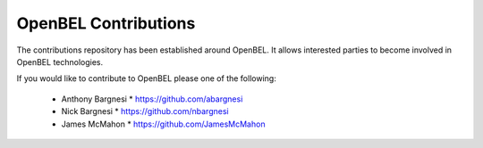 OpenBEL Contributions
=====================

The contributions repository has been established around OpenBEL.  It allows interested parties to become involved in OpenBEL technologies.

If you would like to contribute to OpenBEL please one of the following:

 * Anthony Bargnesi
   * https://github.com/abargnesi
 * Nick Bargnesi
   * https://github.com/nbargnesi
 * James McMahon
   * https://github.com/JamesMcMahon

